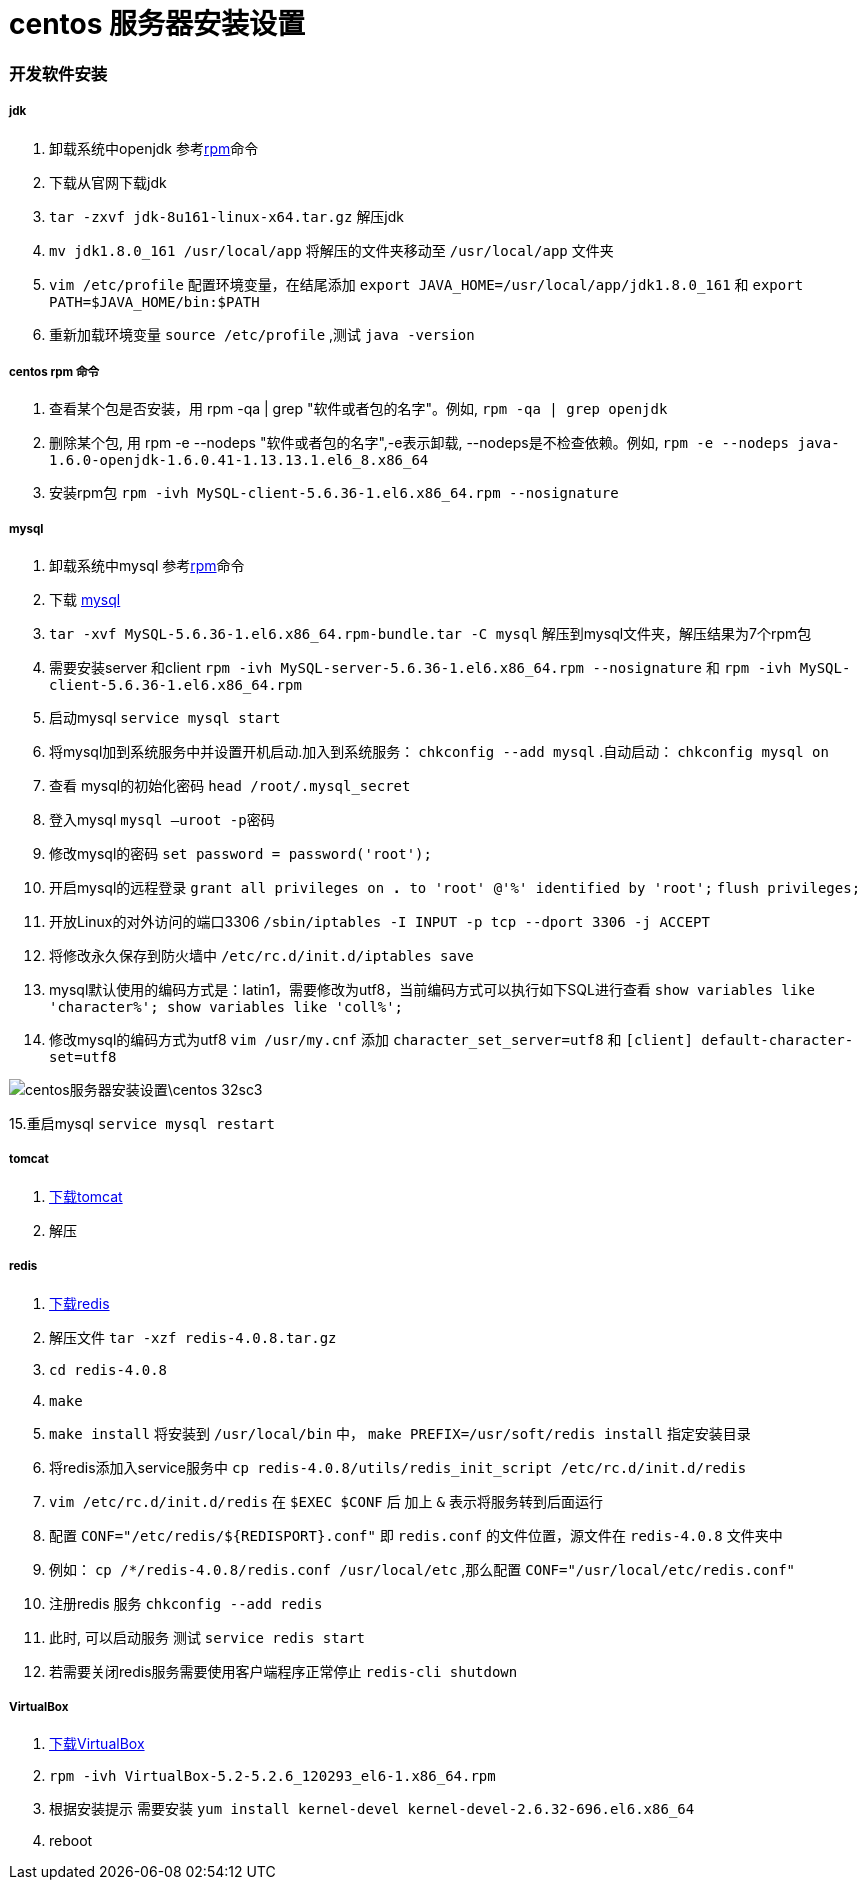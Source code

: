 = centos 服务器安装设置
// Settings:
:source-highlighter: prettify
:experimental:
:idprefix:
:idseparator: -
ifndef::env-github[:icons: font]
ifdef::env-github,env-browser[]
:toc: macro
:toclevels: 1
endif::[]
ifdef::env-github[]
:status:
:outfilesuffix: .adoc
:!toc-title:
:caution-caption: :fire:
:important-caption: :exclamation:
:note-caption: :paperclip:
:tip-caption: :bulb:
:warning-caption: :warning:
endif::[]

=== 开发软件安装
===== jdk
1. 卸载系统中openjdk 参考<<ref_rpm,rpm>>命令
1. 下载从官网下载jdk
2. `tar -zxvf jdk-8u161-linux-x64.tar.gz` 解压jdk
3. `mv jdk1.8.0_161 /usr/local/app` 将解压的文件夹移动至 `/usr/local/app` 文件夹
4. `vim /etc/profile` 配置环境变量，在结尾添加
`export JAVA_HOME=/usr/local/app/jdk1.8.0_161` 和
`export PATH=$JAVA_HOME/bin:$PATH`
5. 重新加载环境变量 `source /etc/profile` ,测试 `java -version`

===== centos rpm 命令[[ref_rpm]]
1. 查看某个包是否安装，用 rpm -qa | grep "软件或者包的名字"。例如,
`rpm -qa | grep openjdk`
2. 删除某个包, 用 rpm -e --nodeps "软件或者包的名字",-e表示卸载, --nodeps是不检查依赖。例如,
`rpm -e --nodeps java-1.6.0-openjdk-1.6.0.41-1.13.13.1.el6_8.x86_64`
3. 安装rpm包 `rpm -ivh MySQL-client-5.6.36-1.el6.x86_64.rpm --nosignature`

===== mysql
1. 卸载系统中mysql 参考<<ref_rpm,rpm>>命令
2. 下载 https://downloads.mysql.com/archives/community[mysql]
3. `tar -xvf MySQL-5.6.36-1.el6.x86_64.rpm-bundle.tar -C mysql` 解压到mysql文件夹，解压结果为7个rpm包
4. 需要安装server 和client
`rpm -ivh MySQL-server-5.6.36-1.el6.x86_64.rpm --nosignature` 和
`rpm -ivh MySQL-client-5.6.36-1.el6.x86_64.rpm`
5. 启动mysql `service mysql start`
6. 将mysql加到系统服务中并设置开机启动.加入到系统服务： `chkconfig --add mysql` .自动启动： `chkconfig mysql on`
7. 查看 mysql的初始化密码 `head /root/.mysql_secret`
8. 登入mysql `mysql –uroot -p密码`
9. 修改mysql的密码 `set password = password('root');`
10. 开启mysql的远程登录 `grant all privileges on *.* to 'root' @'%' identified by 'root';`  `flush privileges;`
11. 开放Linux的对外访问的端口3306 `/sbin/iptables -I INPUT -p tcp --dport 3306 -j ACCEPT`
12. 将修改永久保存到防火墙中 `/etc/rc.d/init.d/iptables save`
13. mysql默认使用的编码方式是：latin1，需要修改为utf8，当前编码方式可以执行如下SQL进行查看
    `show variables like 'character%'; show variables like 'coll%';`
14. 修改mysql的编码方式为utf8 `vim /usr/my.cnf` 添加 `character_set_server=utf8` 和 `[client] default-character-set=utf8`

image::centos服务器安装设置\centos-32sc3.jpg[]

15.重启mysql `service mysql restart`

===== tomcat
1. http://tomcat.apache.org/download-70.cgi[下载tomcat]
2. 解压

===== redis
1.  https://redis.io/download[下载redis]
2. 解压文件 `tar -xzf redis-4.0.8.tar.gz`
3. `cd redis-4.0.8`
4. `make`
5. `make install` 将安装到 `/usr/local/bin` 中， `make PREFIX=/usr/soft/redis install` 指定安装目录
6. 将redis添加入service服务中 `cp redis-4.0.8/utils/redis_init_script /etc/rc.d/init.d/redis`
7. `vim /etc/rc.d/init.d/redis` 在 `$EXEC $CONF` 后 加上 `&` 表示将服务转到后面运行
8. 配置 `CONF="/etc/redis/${REDISPORT}.conf"` 即 `redis.conf` 的文件位置，源文件在 `redis-4.0.8` 文件夹中
9. 例如： `cp /*/redis-4.0.8/redis.conf /usr/local/etc` ,那么配置 `CONF="/usr/local/etc/redis.conf"`
10. 注册redis 服务 `chkconfig --add redis`
10. 此时, 可以启动服务 测试 `service redis start`
11. 若需要关闭redis服务需要使用客户端程序正常停止 `redis-cli shutdown`

===== VirtualBox
1. https://www.virtualbox.org/wiki/Linux_Downloads[下载VirtualBox]
2. `rpm -ivh VirtualBox-5.2-5.2.6_120293_el6-1.x86_64.rpm`
3. 根据安装提示 需要安装 `yum install kernel-devel kernel-devel-2.6.32-696.el6.x86_64`
4. reboot

